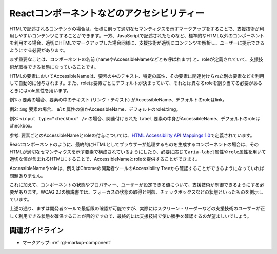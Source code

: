 .. _exp-markup-component:

Reactコンポーネントなどのアクセシビリティー
------------------------------------------------

HTMLで記述されるコンテンツの場合は、仕様に則って適切なセマンティクスを示すマークアップをすることで、支援技術が利用しやすいコンテンツにすることができます。一方、JavaScriptで記述されたものなど、標準的なHTML以外のコンポーネントを利用する場合、適切にHTMLでマークアップした場合同様に、支援技術が適切にコンテンツを解析し、ユーザーに提示できるようにする必要があります。

まず重要なことは、コンポーネントの名前 (nameやAccessibleNameなどとも呼ばれます) と、roleが定義されていて、支援技術が取得できる状態になっていることです。

HTMLの要素においてAccessibleNameは、要素の中のテキスト、特定の属性、その要素に関連付けられた別の要素などを利用して自動的に付与されます。また、roleは要素ごとにデフォルトが決まっていて、それとは異なるroleを割り当てる必要があるときにはrole属性を用います。

例1: ``a`` 要素の場合、要素の中のテキスト (リンク・テキスト) がAccessibleName、デフォルトのroleはlink。

例2: ``img`` 要素の場合、 ``alt`` 属性の値かAccessibleName、デフォルトのroleはimg。

例3: ``<input type="checkbox" />`` の場合、関連付けられた ``label`` 要素の中身がAccessibleName、デフォルトのroleはcheckbox。

参考: 要素ごとのAccessibleNameとroleの付与については、\ `HTML
Accessibility API Mappings
1.0 <https://www.w3.org/TR/html-aam-1.0/>`__\ で定義されています。

Reactコンポーネントのように、最終的にHTMLとしてブラウザーが処理するものを生成するコンポーネントの場合は、そのHTMLが適切なセマンティクスを示す要素で構成されているようにしたり、必要に応じて\ ``aria-label``\ 属性や\ ``role``\ 属性を用いて適切な値が含まれるHTMLにすることで、AccessibleNameとroleを提供することができます。

AccessibleNameやroleは、例えばChromeの開発者ツールのAccessibility Treeから確認することができるようになっていれば問題ありません。

.. image:: /img/a11y-tree-aria-label.png
   :alt: button要素に aria-label="編集" が指定されているページのアクセシビリティー・ツリーのスクリーンショット

これに加えて、コンポーネントの状態やプロパティー、ユーザーが設定できる値について、支援技術が制御できるようにする必要があります。WCAG 2.1の解説書では、フォーカスの状態の取得と制御、チェックボックスなどの状態といったものを例示しています。

上述の通り、まずは開発者ツールで最低限の確認が可能ですが、実際にはスクリーン・リーダーなどの支援技術のユーザーが正しく利用できる状態を確保することが目的ですので、最終的には支援技術で使い勝手を確認するのが望ましいでしょう。

関連ガイドライン
~~~~~~~~~~~~~~~~~~

*  マークアップ: :ref:`gl-markup-component` 
